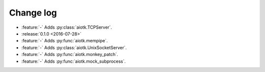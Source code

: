 .. -*- coding: utf-8 -*-

##############
  Change log
##############

* :feature:`-` Adds :py:class:`aiotk.TCPServer`.

* :release:`0.1.0 <2016-07-28>`
* :feature:`-` Adds :py:func:`aiotk.mempipe`.
* :feature:`-` Adds :py:class:`aiotk.UnixSocketServer`.
* :feature:`-` Adds :py:func:`aiotk.monkey_patch`.
* :feature:`-` Adds :py:func:`aiotk.mock_subprocess`.
